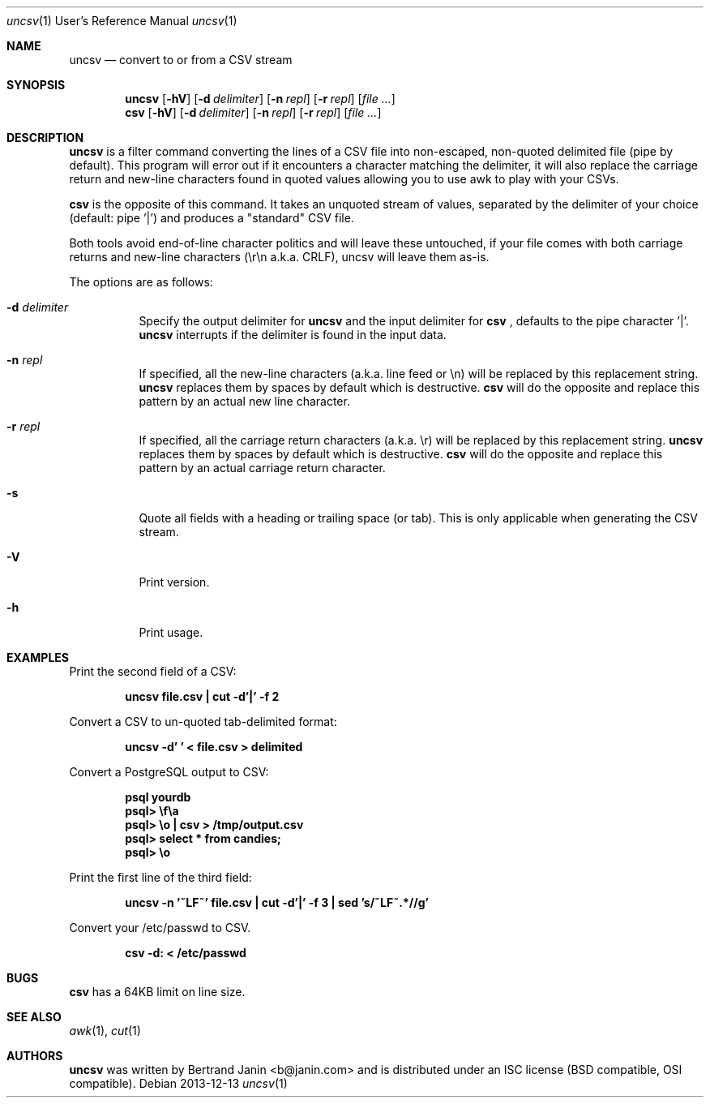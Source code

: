 \"
.\" Copyright (c) 2013 Bertrand Janin <b@janin.com>
.\"
.\" Permission to use, copy, modify, and distribute this software for any
.\" purpose with or without fee is hereby granted, provided that the above
.\" copyright notice and this permission notice appear in all copies.
.\"
.\" THE SOFTWARE IS PROVIDED "AS IS" AND THE AUTHOR DISCLAIMS ALL WARRANTIES
.\" WITH REGARD TO THIS SOFTWARE INCLUDING ALL IMPLIED WARRANTIES OF
.\" MERCHANTABILITY AND FITNESS. IN NO EVENT SHALL THE AUTHOR BE LIABLE FOR
.\" ANY SPECIAL, DIRECT, INDIRECT, OR CONSEQUENTIAL DAMAGES OR ANY DAMAGES
.\" WHATSOEVER RESULTING FROM LOSS OF USE, DATA OR PROFITS, WHETHER IN AN
.\" ACTION OF CONTRACT, NEGLIGENCE OR OTHER TORTIOUS ACTION, ARISING OUT OF
.\" OR IN CONNECTION WITH THE USE OR PERFORMANCE OF THIS SOFTWARE.
.\"
.Dd 2013-12-13
.Dt uncsv 1 URM
.Os
.Sh NAME
.Nm uncsv
.Nd convert to or from a CSV stream
.Sh SYNOPSIS
.Nm uncsv
.Bk -words
.Op Fl hV
.Op Fl d Ar delimiter
.Op Fl n Ar repl
.Op Fl r Ar repl
.Op Ar file ...
.Nm csv
.Ek
.Bk -words
.Op Fl hV
.Op Fl d Ar delimiter
.Op Fl n Ar repl
.Op Fl r Ar repl
.Op Ar file ...
.Ek
.Sh DESCRIPTION
.Nm
is a filter command converting the lines of a CSV file into non-escaped,
non-quoted delimited file (pipe by default). This program will error out if it
encounters a character matching the delimiter, it will also replace the
carriage return and new-line characters found in quoted values allowing you
to use awk to play with your CSVs.
.Pp
.Nm csv
is the opposite of this command. It takes an unquoted stream of values, separated
by the delimiter of your choice (default: pipe '|') and produces a "standard" CSV
file.
.Pp
Both tools avoid end-of-line character politics and will leave these untouched,
if your file comes with both carriage returns and new-line characters (\\r\\n
a.k.a. CRLF), uncsv will leave them as-is.
.Pp
The options are as follows:
.Bl -tag -width Ds
.It Fl d Ar delimiter
Specify the output delimiter for
.Nm uncsv
and the input delimiter for
.Nm csv
, defaults to the pipe character '|'.
.Nm uncsv
interrupts if the delimiter is found in the input data.
.It Fl n Ar repl
If specified, all the new-line characters (a.k.a. line feed or \\n) will be
replaced by this replacement string.
.Nm uncsv
replaces them by spaces by default which is destructive.
.Nm csv
will do the opposite and replace this pattern by an actual new line character.
.It Fl r Ar repl
If specified, all the carriage return characters (a.k.a. \\r) will be
replaced by this replacement string.
.Nm uncsv
replaces them by spaces by default which is destructive.
.Nm csv
will do the opposite and replace this pattern by an actual carriage return
character.
.It Fl s
Quote all fields with a heading or trailing space (or tab). This is only
applicable when generating the CSV stream.
.It Fl V
Print version.
.It Fl h
Print usage.
.El
.Sh EXAMPLES
Print the second field of a CSV:
.Pp
.Dl "uncsv file.csv | cut \-d'|' \-f 2"
.Pp
Convert a CSV to un-quoted tab-delimited format:
.Pp
.Dl "uncsv \-d'\\t' < file.csv > delimited"
.Pp
Convert a PostgreSQL output to CSV:
.Pp
.Dl "psql yourdb"
.Dl "psql> \ef\ea"
.Dl "psql> \eo | csv > /tmp/output.csv"
.Dl "psql> select * from candies;"
.Dl "psql> \eo"
.Pp
Print the first line of the third field:
.Pp
.Dl "uncsv \-n '~LF~' file.csv | cut \-d'|' \-f 3 | sed 's/~LF~.*//g'"
.Pp
Convert your /etc/passwd to CSV.
.Pp
.Dl "csv \-d: < /etc/passwd"
.Sh BUGS
.Nm csv
has a 64KB limit on line size.
.Sh SEE ALSO
.Xr awk 1 ,
.Xr cut 1
.Sh AUTHORS
.Nm
was written by Bertrand Janin <b@janin.com> and is distributed under
an ISC license (BSD compatible, OSI compatible).

